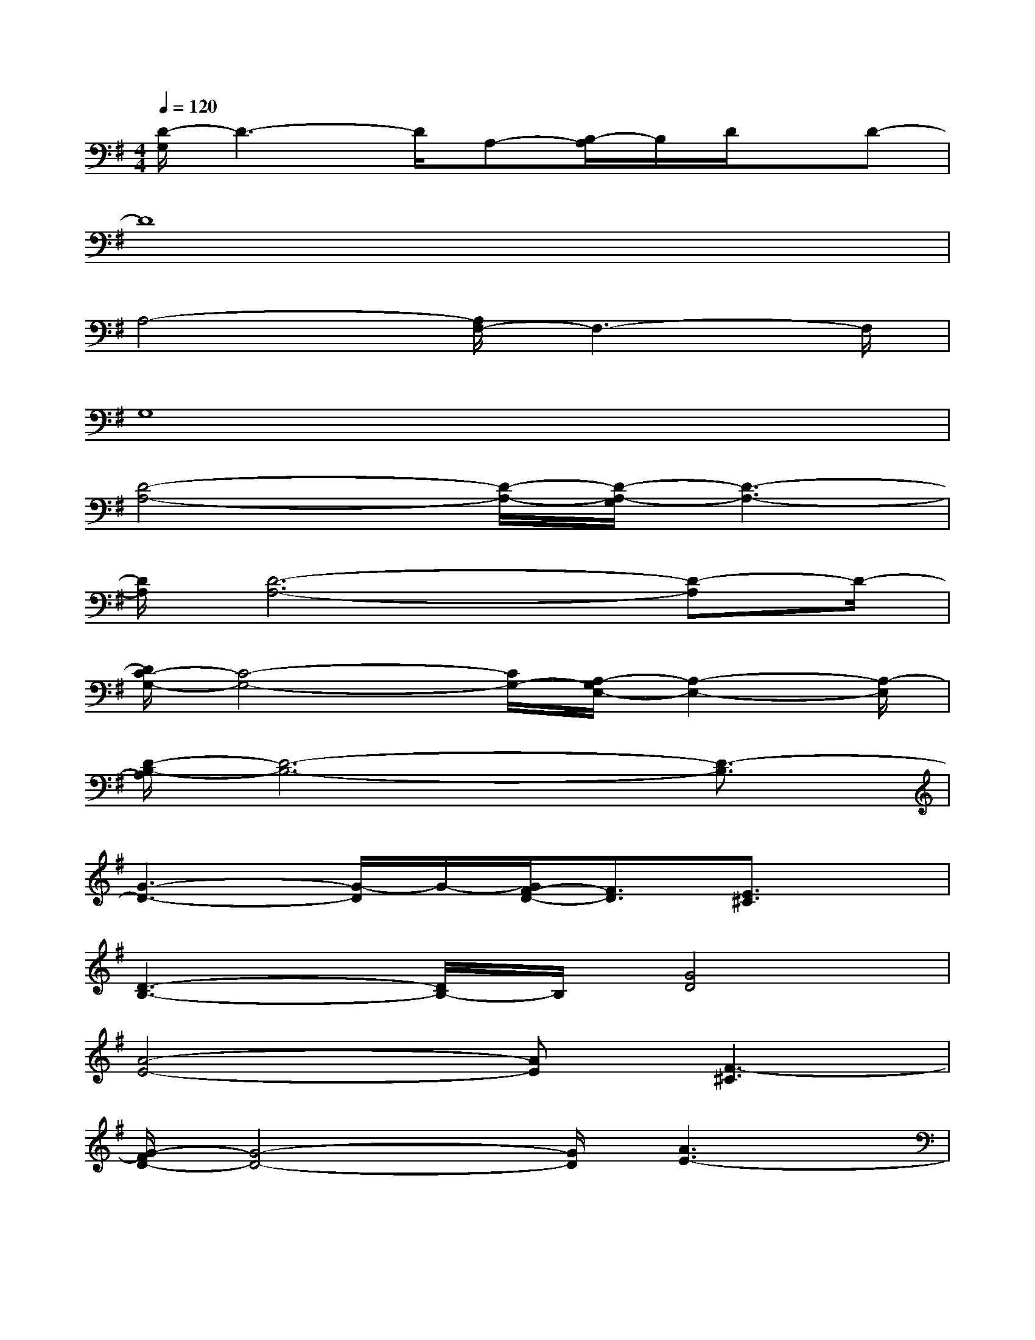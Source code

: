 X:1
T:
M:4/4
L:1/8
Q:1/4=120
K:G%1sharps
V:1
[D/2-G,/2]D3-D/2A,-[B,/2-A,/2]B,/2D/2x/2D-|
D8|
A,4-[A,/2F,/2-]F,3-F,/2|
G,8|
[D4-A,4-][D/2-A,/2-][D/2-A,/2-G,/2][D3-A,3-]|
[D/2A,/2][D6-A,6-][D-A,]D/2-|
[D/2C/2-G,/2-][C4-G,4-][C/2G,/2-][A,/2-G,/2E,/2-][A,2-E,2-][A,/2-E,/2]|
[D/2-B,/2-A,/2][D6-B,6-][D3/2-B,3/2]|
[G3-D3-][G/2-D/2]G/2-[G/2F/2-D/2-][F3/2D3/2][E3/2^C3/2]x/2|
[D3-B,3-][D/2B,/2-]B,/2[G4D4]|
[A4-E4-][AE][F3-^C3]|
[G/2-F/2D/2-][G4-D4-][G/2D/2][A3E3-]|
[f/2-E/2-][f/2-E/2-D,/2][f/2-E/2-][f/2E/2-D,/2][e/2-E/2-][e/2E/2-D,/2][d/2-E/2-][d/2-E/2-D,/2][d/2-E/2-D,/2][d/2E/2-D,/2][f/2E/2D,/2]D,/2[f/2-D,/2][f/2D,/2]=f/2-[=f/2-D,/2]|
[=f/2-D,/2][=f/2-D,/2]=f/2-[=f/2D,/2][e/2-D,/2][e/2D,/2][d/2-D,/2][d/2-D,/2][d/2-D,/2][d/2-D,/2][d/2-D,/2][d/2-D,/2]d/2-[d/2-D,/2][g/2-^f/2d/2D,/2][g/2-D,/2]|
g/2-g/2g/2-g/2g/2-g/2a/2x/2[=f/2-e/2]=f/2-[=f/2e/2-]e/2d/2-d/2^f/2-f/2-|
f/2-[f/2D,/2][=f/2-D,/2]=f/2e/2-e/2d/2-d/2-d/2-d/2-[^f/2d/2]x/2f/2-f/2=f/2-=f/2-